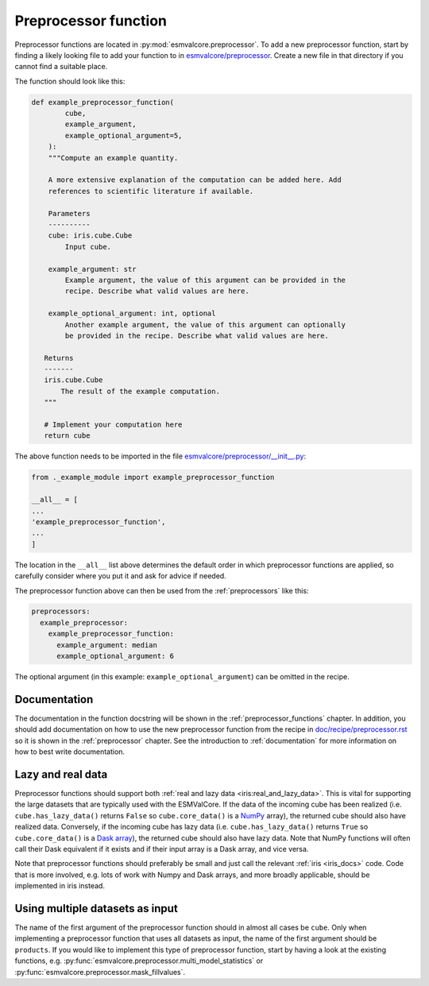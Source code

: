 .. _preprocessor_function:

Preprocessor function
*********************

Preprocessor functions are located in :py:mod:`esmvalcore.preprocessor`.
To add a new preprocessor function, start by finding a likely looking file to
add your function to in
`esmvalcore/preprocessor <https://github.com/ESMValGroup/ESMValCore/tree/master/esmvalcore/preprocessor>`_.
Create a new file in that directory if you cannot find a suitable place.

The function should look like this:


.. code-block:: python

   def example_preprocessor_function(
           cube,
           example_argument,
           example_optional_argument=5,
       ):
       """Compute an example quantity.

       A more extensive explanation of the computation can be added here. Add
       references to scientific literature if available.

       Parameters
       ----------
       cube: iris.cube.Cube
           Input cube.

       example_argument: str
           Example argument, the value of this argument can be provided in the
           recipe. Describe what valid values are here.

       example_optional_argument: int, optional
           Another example argument, the value of this argument can optionally
           be provided in the recipe. Describe what valid values are here.

      Returns
      -------
      iris.cube.Cube
          The result of the example computation.
      """

      # Implement your computation here
      return cube


The above function needs to be imported in the file
`esmvalcore/preprocessor/__init__.py <https://github.com/ESMValGroup/ESMValCore/tree/master/esmvalcore/preprocessor/__init__.py>`__:

.. code-block:: python

    from ._example_module import example_preprocessor_function

    __all__ = [
    ...
    'example_preprocessor_function',
    ...
    ]

The location in the ``__all__`` list above determines the default order in which
preprocessor functions are applied, so carefully consider where you put it
and ask for advice if needed.

The preprocessor function above can then be used from the :ref:`preprocessors`
like this:

.. code-block:: yaml

   preprocessors:
     example_preprocessor:
       example_preprocessor_function:
         example_argument: median
         example_optional_argument: 6

The optional argument (in this example: ``example_optional_argument``) can be
omitted in the recipe.

Documentation
=============

The documentation in the function docstring will be shown in
the :ref:`preprocessor_functions` chapter.
In addition, you should add documentation on how to use the new preprocessor
function from the recipe in
`doc/recipe/preprocessor.rst <https://github.com/ESMValGroup/ESMValCore/tree/master/doc/recipe/preprocessor.rst>`__
so it is shown in the :ref:`preprocessor` chapter.
See the introduction to :ref:`documentation` for more information on how to
best write documentation.

Lazy and real data
==================

Preprocessor functions should support both
:ref:`real and lazy data <iris:real_and_lazy_data>`.
This is vital for supporting the large datasets that are typically used with
the ESMValCore.
If the data of the incoming cube has been realized (i.e. ``cube.has_lazy_data()``
returns ``False`` so ``cube.core_data()`` is a `NumPy <https://numpy.org/>`__
array), the returned cube should also have realized data.
Conversely, if the incoming cube has lazy data (i.e. ``cube.has_lazy_data()``
returns ``True`` so ``cube.core_data()`` is a
`Dask array <https://docs.dask.org/en/latest/array.html>`__), the returned
cube should also have lazy data.
Note that NumPy functions will often call their Dask equivalent if it exists
and if their input array is a Dask array, and vice versa.

Note that preprocessor functions should preferably be small and just call the
relevant :ref:`iris <iris_docs>` code.
Code that is more involved, e.g. lots of work with Numpy and Dask arrays,
and more broadly applicable, should be implemented in iris instead.

Using multiple datasets as input
================================

The name of the first argument of the preprocessor function should in almost all
cases be ``cube``.
Only when implementing a preprocessor function that uses all datasets as input,
the name of the first argument should be ``products``.
If you would like to implement this type of preprocessor function, start by
having a look at the existing functions, e.g.
:py:func:`esmvalcore.preprocessor.multi_model_statistics` or
:py:func:`esmvalcore.preprocessor.mask_fillvalues`.
